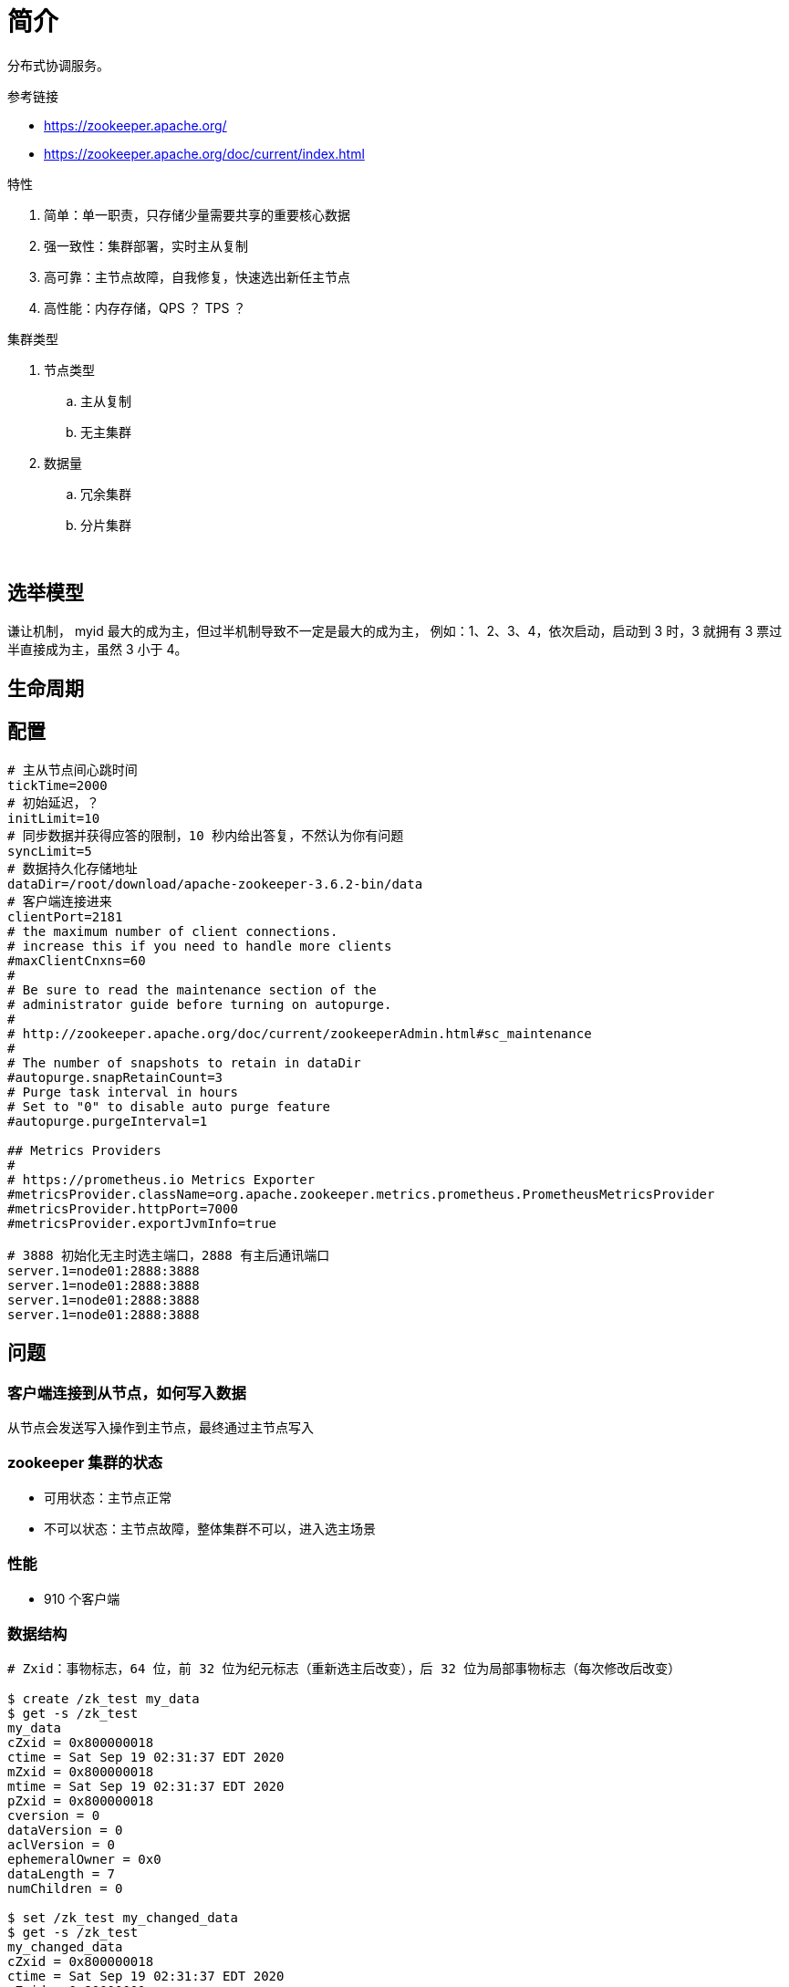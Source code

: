 = 简介

分布式协调服务。

.参考链接
* https://zookeeper.apache.org/
* https://zookeeper.apache.org/doc/current/index.html

.特性
. 简单：单一职责，只存储少量需要共享的重要核心数据
. 强一致性：集群部署，实时主从复制
. 高可靠：主节点故障，自我修复，快速选出新任主节点
. 高性能：内存存储，QPS ？ TPS ？

.集群类型
. 节点类型
.. 主从复制
.. 无主集群
. 数据量
.. 冗余集群
.. 分片集群

&nbsp;

== 选举模型

谦让机制， myid 最大的成为主，但过半机制导致不一定是最大的成为主， 例如：1、2、3、4，依次启动，启动到 3 时，3 就拥有 3 票过半直接成为主，虽然 3 小于 4。

== 生命周期

== 配置

[source%nowrap,zookeeper]
----
# 主从节点间心跳时间
tickTime=2000
# 初始延迟，？
initLimit=10
# 同步数据并获得应答的限制，10 秒内给出答复，不然认为你有问题
syncLimit=5
# 数据持久化存储地址
dataDir=/root/download/apache-zookeeper-3.6.2-bin/data
# 客户端连接进来
clientPort=2181
# the maximum number of client connections.
# increase this if you need to handle more clients
#maxClientCnxns=60
#
# Be sure to read the maintenance section of the
# administrator guide before turning on autopurge.
#
# http://zookeeper.apache.org/doc/current/zookeeperAdmin.html#sc_maintenance
#
# The number of snapshots to retain in dataDir
#autopurge.snapRetainCount=3
# Purge task interval in hours
# Set to "0" to disable auto purge feature
#autopurge.purgeInterval=1

## Metrics Providers
#
# https://prometheus.io Metrics Exporter
#metricsProvider.className=org.apache.zookeeper.metrics.prometheus.PrometheusMetricsProvider
#metricsProvider.httpPort=7000
#metricsProvider.exportJvmInfo=true

# 3888 初始化无主时选主端口，2888 有主后通讯端口
server.1=node01:2888:3888
server.1=node01:2888:3888
server.1=node01:2888:3888
server.1=node01:2888:3888
----

== 问题

=== 客户端连接到从节点，如何写入数据

从节点会发送写入操作到主节点，最终通过主节点写入

=== zookeeper 集群的状态

* 可用状态：主节点正常
* 不可以状态：主节点故障，整体集群不可以，进入选主场景

=== 性能

* 910 个客户端

=== 数据结构

-----
# Zxid：事物标志，64 位，前 32 位为纪元标志（重新选主后改变），后 32 位为局部事物标志（每次修改后改变）

$ create /zk_test my_data
$ get -s /zk_test
my_data
cZxid = 0x800000018
ctime = Sat Sep 19 02:31:37 EDT 2020
mZxid = 0x800000018
mtime = Sat Sep 19 02:31:37 EDT 2020
pZxid = 0x800000018
cversion = 0
dataVersion = 0
aclVersion = 0
ephemeralOwner = 0x0
dataLength = 7
numChildren = 0

$ set /zk_test my_changed_data
$ get -s /zk_test
my_changed_data
cZxid = 0x800000018
ctime = Sat Sep 19 02:31:37 EDT 2020
mZxid = 0x80000001c
mtime = Sat Sep 19 02:39:17 EDT 2020
pZxid = 0x800000018
cversion = 0
dataVersion = 1
aclVersion = 0
ephemeralOwner = 0x0
dataLength = 15
numChildren = 0

$ create /zk_test/child child
$ get -s /zk_test
get -s /zk_test
my_changed_data
cZxid = 0x800000018
ctime = Sat Sep 19 02:31:37 EDT 2020
mZxid = 0x80000001c
mtime = Sat Sep 19 02:39:17 EDT 2020
pZxid = 0x80000001d
cversion = 1
dataVersion = 1
aclVersion = 0
ephemeralOwner = 0x0
dataLength = 15
numChildren = 1

$ get -s /zk_test/child
child
cZxid = 0x80000001d
ctime = Sat Sep 19 02:42:18 EDT 2020
mZxid = 0x80000001d
mtime = Sat Sep 19 02:42:18 EDT 2020
pZxid = 0x80000001d
cversion = 0
dataVersion = 0
aclVersion = 0
ephemeralOwner = 0x0
dataLength = 5
numChildren = 0
-----
